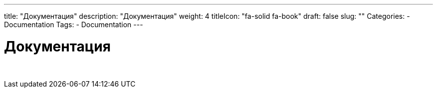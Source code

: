 ---
title: "Документация"
description: "Документация"
weight: 4
titleIcon: "fa-solid fa-book"
draft: false
slug: ""
Categories:
    - Documentation
Tags:
    - Documentation
---

= Документация

{empty} +